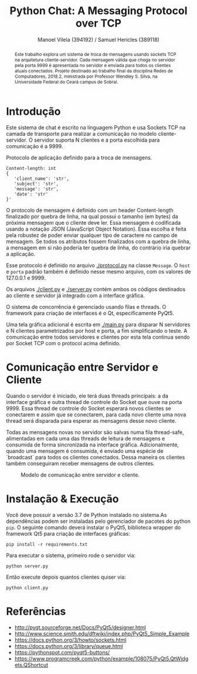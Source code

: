 #+STARTUP: showall align
#+OPTIONS: todo:nil tasks:("IN-PROGRESS" "DONE") tags:nil toc:nil
#+TITLE: Python Chat: A Messaging Protocol over TCP
#+AUTHOR: Manoel Vilela (394192) / Samuel Hericles (389118)
#+EXCLUDE_TAGS: NO_EXPORT
#+LANGUAGE: bt-br
#+LATEX_HEADER: \usepackage[]{babel}
#+LATEX_HEADER: \usepackage{indentfirst}
#+LATEX_HEADER: \renewcommand\listingscaption{Código}
[[./pics/ufc.png]]

#+BEGIN_abstract

Este trabalho explora um sistema de troca de mensagens usando sockets
TCP na arquitetura cliente-servidor. Cada mensagem válida que chega no
servidor pela porta 9999 é apresentada no servidor e enviada para
todos os clientes atuais conectados. Projeto destinado ao trabalho
final da disciplina Redes de Computadores, 2018.2, ministrada por
Professor Wendley S. Silva, na Universidade Federal do Ceará campus de
Sobral.

#+END_abstract


* Introdução

Este sistema de chat é escrito na linguagem Python e usa Sockets TCP
na camada de transporte para realizar a comunicação no modelo
cliente-servidor. O servidor suporta N clientes e a porta escolhida para
comunicação é a 9999.



#+ATTR_LATEX: :placement [H]
#+CAPTION: Protocolo de aplicação definido para a troca de mensagens.
#+BEGIN_SRC text
  Content-length: int
  {
     'client_name': 'str',
     'subject': 'str',
     'message': 'str',
     'date': 'str'
  }'
#+END_SRC

O protocolo de mensagem é definido com um header Content-length
finalizado por quebra de linha, na qual possui o tamanho (em bytes) da
próxima mensagem que o cliente deve ler. Essa mensagem é codificada
usando a notação JSON (JavaScript Object Notation). Essa escolha é
feita pela robustez de poder enviar qualquer tipo de caractere no
campo de mensagem. Se todos os atributos fossem finalizados com a
quebra de linha, a mensagem em si não poderia ter quebra de linha, do
contrário iria quebrar a aplicação.

Esse protocolo é definido no arquivo [[./protocol.py]] na classe
~Message~. O ~host~ e ~porta~ padrão também é definido nesse mesmo
arquivo, com os valores de 127.0.0.1 e 9999.

Os arquivos [[./client.py]] e [[./server.py]] contém ambos os códigos destinados ao
cliente e servidor já integrado com a interface gráfica.

O sistema de concorrência é gerenciado usando filas e threads. O
framework para criação de interfaces é o Qt, especificamente PyQt5.

Uma tela gráfica adicional é escrita em [[./main.py]] para disparar N
servidores e N clientes parametrizados por host e porta, a fim
simplificando o teste. A comunicação entre todos servidores e clientes
por esta tela continua sendo por Socket TCP com o protocol acima definido.

* Comunicação entre Servidor e Cliente

Quando o servidor é iniciado, ele terá duas threads principais: a da
interface gráfica e outra thread de controle do Socket que ouve na
porta 9999. Essa thread de controle do Socket esperará novos clientes
se conectarem e assim que se conectarem, para cada novo cliente uma
nova thread será disparada para esperar as mensagens desse novo
cliente.

Todas as mensagens novas no servidor são salvas numa fila thread-safe,
alimentadas em cada uma das threads de leitura de mensagens e
consumida de forma sincronizada na interface gráfica. Adicionalmente,
quando uma mensagem é consumida, é enviado uma espécie de `broadcast`
para todos os clientes conectados. Dessa maneira os clientes também
conseguiram receber mensagens de outros clientes.

#+ATTR_LATEX: :placement [H]
#+CAPTION: Modelo de comunicação entre servidor e cliente.
[[./pics/PythonChat.png]]

* Showcase :NO_EXPORT:

[[./pics/application.gif]]

* Instalação & Execução

Você deve possuir a versão 3.7 de Python instalado no sistema.As
dependências podem ser instaladas pelo gerenciador de pacotes do
python ~pip~. O seguinte comando deverá instalar o PyQt5, biblioteca
wrapper do framework Qt5 para criação de interfaces gráficas:

#+BEGIN_SRC shell
pip install -r requirements.txt
#+END_SRC

Para executar o sistema, primeiro rode o servidor via:

#+BEGIN_SRC shell
python server.py
#+END_SRC

Então execute depois quantos clientes quiser via:

#+BEGIN_SRC shell
python client.py
#+END_SRC


* Referências

+ http://pyqt.sourceforge.net/Docs/PyQt5/designer.html
+ http://www.science.smith.edu/dftwiki/index.php/PyQt5_Simple_Example
+ https://docs.python.org/3/howto/sockets.html
+ https://docs.python.org/3/library/queue.html
+ https://pythonspot.com/pyqt5-buttons/
+ https://www.programcreek.com/python/example/108075/PyQt5.QtWidgets.QShortcut
